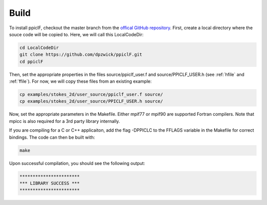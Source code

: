 .. _build:

-----
Build
-----

To install ppiclF, checkout the master branch from the `offical GitHub repository <https://github.com/dpzwick/ppiclF>`_. First, create a local directory where the souce code will be copied to. Here, we will call this LocalCodeDir:

.. code:: bash

    cd LocalCodeDir
    git clone https://github.com/dpzwick/ppiclF.git
    cd ppiclF

Then, set the appropriate properties in the files source/ppiclf_user.f and source/PPICLF_USER.h (see :ref:`hfile` and :ref:`ffile`). For now, we will copy these files from an existing example:

.. code:: bash

    cp examples/stokes_2d/user_source/ppiclf_user.f source/
    cp examples/stokes_2d/user_source/PPICLF_USER.h source/

Now, set the appropriate parameters in the Makefile. Either mpif77 or mpif90 are supported Fortran compilers. Note that mpicc is also required for a 3rd party library internally. 

If you are compiling for a C or C++ applicaiton, add the flag -DPPICLC to the FFLAGS variable in the Makefile for correct bindings. The code can then be built with:

.. code:: bash

    make

Upon successful compilation, you should see the following output:

.. code:: bash

    ***********************
    *** LIBRARY SUCCESS ***
    ***********************
